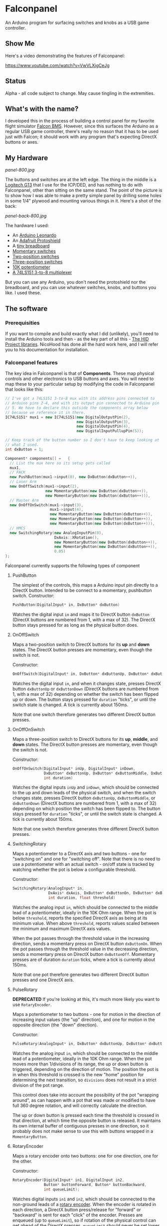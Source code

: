 * Falconpanel

An Arduino program for surfacing switches and knobs as a USB game
controller.

** Show Me

Here's a video demonstrating the features of Falconpanel:

[[https://www.youtube.com/watch?v=VwVLXjgCeJg]]

** Status

Alpha - all code subject to change. May cause tingling in the extremities.

** What's with the name?

I developed this in the process of building a control panel for my
favorite flight simulator [[http://www.bmsforum.org/forum/content.php][Falcon BMS]]. However, since this surfaces the
Arduino as a regular USB game controller, there's really no reason
that it has to be used just with Falcon; it should work with any
program that's expecting DirectX buttons or axes.

** My Hardware

[[panel-800.jpg]]

The buttons and switches are at the left edge. The thing in the middle
is a [[http://gaming.logitech.com/en-us/product/g13-advanced-gameboard][Logitech G13]] that I use for the ICP/DED, and has nothing to do
with Falconpanel, other than sitting on the same stand. The point of
the picture is to show how I was able to make a pretty simple panel by
drilling some holes in some 1/4" plywood and mounting various things
in it. Here's a shot of the back:

[[panel-back-800.jpg]]

The hardware I used:

- An [[http://www.adafruit.com/products/849][Arduino Leonardo]]
- An [[http://www.adafruit.com/products/192][Adafruit Protoshield]]
- A [[http://www.adafruit.com/products/64][tiny breadboard]]
- [[http://www.amazon.com/gp/product/B0094GRZPE/ref%3Doh_aui_detailpage_o01_s00?ie%3DUTF8&psc%3D1][Momentary switches]]
- [[http://www.amazon.com/gp/product/B008ICKO30/ref%3Doh_aui_detailpage_o05_s00?ie%3DUTF8&psc%3D1][Two-position switches]]
- [[http://www.amazon.com/gp/product/B008ICEJM2/ref%3Doh_aui_detailpage_o07_s01?ie%3DUTF8&psc%3D1][Three-position switches]]
- [[http://www.amazon.com/gp/product/B009QFU9H4/ref%3Doh_aui_detailpage_o06_s00?ie%3DUTF8&psc%3D1][10K potentiometer]]
- [[http://www.ebay.com/itm/251785644683][A 74LS151 3-to-8 multiplexer]]

But you can use any Arduino, you don't need the protoshield nor the
breadboard, and you can use whatever switches, knobs, and buttons you
like. I used these.

** The software
*** Prerequisities

If you want to compile and build exactly what I did (unlikely), you'll
need to install the Arduino tools and then - as the key part of all
this - [[https://github.com/NicoHood/HID][The HID Project libraries]]. NicoHood has done all the hard work
here, and I will refer you to his documentation for installation.

*** Falconpanel features

The key idea in Falconpanel is that of *Components*. These map
physical controls and other electronics to USB buttons and axes. You
will need to map these to your particular setup by modifying the code
in Falconpanel that looks like this:

#+begin_src cpp
  // I've got a 74LS151 3-to-8 mux with its address pins connected to
  // Arduino pins 2-4, and with its output pin connected to Arduino pin
  // 5. We have to declare this outside the components array below
  // because we reference it in there.
  IC74LS151* mux1 = new IC74LS151(new DigitalOutputPin(2),
                                  new DigitalOutputPin(3),
                                  new DigitalOutputPin(4),
                                  new DigitalInputPullupPin(5));

  // Keep track of the button number so I don't have to keep looking at
  // what I used.
  int dxButton = 1;

  Component* components[] =   {
    // List the mux here so its setup gets called
    mux1,
    // FACK
    new PushButton(mux1->input(0), new DxButton(dxButton++)),
    // Laser Arm
    new OnOffSwitch(mux1->input(2),
                    new MomentaryButton(new DxButton(dxButton++)),
                    new MomentaryButton(new DxButton(dxButton++))),
    // Master Arm
    new OnOffOnSwitch(mux1->input(3),
                      mux1->input(4),
                      new MomentaryButton(new DxButton(dxButton++)),
                      new MomentaryButton(new DxButton(dxButton++)),
                      new MomentaryButton(new DxButton(dxButton++))),
    // HMCS
    new SwitchingRotary(new AnalogInputPin(0),
                        DxAxis::XRotation(),
                        new MomentaryButton(new DxButton(dxButton++)),
                        new MomentaryButton(new DxButton(dxButton++)),
                        0.05)
  };
#+end_src

Falconpanel currently supports the following types of component

**** PushButton

The simplest of the controls, this maps a Arduino input pin directly
to a DirectX button. Intended to be connect to a momentary, pushbutton
switch.
Constructor:

#+begin_src cpp
PushButton(DigitalInput* in, DxButton* dxButton)
#+end_src

Watches the digital input =in= and maps it to DirectX button
=dxButton= (DirectX buttons are numbered from 1, with a max of 32).
The DirectX button stays pressed for as long as the physical button
does.

**** OnOffSwitch

Maps a two-position switch to DirectX buttons for its *up* and *down*
states. The DirectX button presses are momentary, even though the
switch is not.

Constructor:

#+begin_src cpp
OnOffSwitch(DigitalInput* in, DxButton* dxButtonUp, DxButton* dxButtonDown, int duration)
#+end_src

Watches the digital input =in=, and when it changes state,
presses DirectX button =dxButtonUp= or =dxButtonDown= (DirectX buttons
are numbered from 1, with a max of 32) depending on whether the switch
has been flipped up or down. The button stays pressed for =duration=
"ticks", or until the switch state is changed. A tick is currently
about 150ms.

Note that one switch therefore generates two different DirectX button
presses.

**** OnOffOnSwitch

Maps a three-position switch to DirectX buttons for its *up*,
*middle*, and *down* states. The DirectX button presses are momentary,
even though the switch is not.

Constructor:

#+begin_src cpp
  OnOffOnSwitch(DigitalInput* inUp, DigitalInput* inDown,
                DxButton* dxButtonUp, DxButton* dxButtonMiddle, DxButton* dxButtonDown,
                int duration)
#+end_src

Watches the digital inputs =inUp= and =inDown=, which should be
connected to the up and down leads of the physical switch, and when
the switch changes state, presses DirectX button =dxButtonUp=,
=dxButtonMiddle=, or =dxButtonDown= (DirectX buttons are numbered from
1, with a max of 32) depending on which position the switch has been
flipped to. The button stays pressed for =duration= "ticks", or until
the switch state is changed. A tick is currently about 150ms.

Note that one switch therefore generates three different DirectX button
presses.

**** SwitchingRotary

Maps a potentiometer to a DirectX axis and two buttons - one for
"switching on" and one for "switching off". Note that there is no need
to use a potentiometer with an actual switch - on/off state is tracked
by watching whether the pot is below a configurable threshold.

Constructor:

#+begin_src cpp
  SwitchingRotary(AnalogInput* in,
                  DxAxis* dxAxis, DxButton* dxButtonOn, DxButton* dxButtonOff,
                  int duration, float threshold)
#+end_src

Watches the analog input =in=, which should be connected to the middle
lead of a potentiometer, ideally in the 10K Ohm range. When the pot is
below =threshold=, reports the specified DirectX axis as being at its
minimum value. When above =threshold=, reports values scaled between
the minimum and maximum DirectX axis values.

When the pot passes through the threshold value in the increasing
direction, sends a momentary press on DirectX button =dxButtonOn=.
When the pot passes through the threshold value in the decreasing
direction, sends a momentary press on DirectX button =dxButtonOff=.
Momentary presses are of duration =duration= ticks, where a tick is
currently about 150ms.

Note that one pot therefore generates two different DirectX button
presses and one DirectX axis.

**** PulseRotary
*DEPRECATED* If you're looking at this, it's much more likely you want
to use =RotaryEncoder=.

Maps a potentiometer to two buttons - one for motion in the direction
of increasing input values (the "up" direction), and one for motion in
the opposite direction (the "down" direction).

Constructor:

#+begin_src cpp
  PulseRotary(AnalogInput* in, DxButton* dxButtonUp, DxButton* dxButtonDown, int divisions);
#+end_src

Watches the analog input =in=, which should be connected to the middle
lead of a potentiometer, ideally in the 10K Ohm range. When the pot
moves more than 1/divisions of its range, the up or down button is
triggered, depending on the direction of motion. The position the pot
is in when this threshold is crossed is the new "home" position for
determining the next transition, so =divisions= does not result in a
strict division of the pot range.

This control does take into account the possibility of the pot
"wrapping around", as can happen with a pot that was made or modified
to have full 360 degree rotation, and will correctly calculate the
direction.

The up or down button is pressed each time the threshold is crossed in
that direction, at which time the opposite button is released. It
maintains its own internal buffer of contiguous presses in one
direction, so it probably does not make sense to use this with buttons
wrapped in a =MomentaryButton=.

**** RotaryEncoder

Maps a rotary encoder onto two buttons: one for one direction, one for
the other.

Constructor:

#+begin_src cpp
  RotaryEncoder(DigitalInput* in1, DigitalInput in2,
                Button* buttonForward, Button* buttonBackward,
                int queueLimit);
#+end_src

Watches digital inputs =in1= and =in2=, which should be connected to
the non-ground leads of a [[https://en.wikipedia.org/wiki/Rotary_encoder][rotary encoder]]. When the encoder is rotated
in each direction, a DirectX button press/release for "forward" or
"backward" is sent for each "click" of the encoder. Presses are
enqueued (up to =queueLimit=), so if rotation of the physical control
can get ahead of the DirectX presses. =queueLimit= should never be set
lower than one.

If your notion of forward and backward is the opposite of the DirectX
events you're seeing, just reverse the order of the digital inputs.

It probably doesn't make any sense to use this with a
=MomentaryButton=, as =RotaryEncoder= is already inherently momentary.

**** IC74LS151

Represents a 74LS151 3-to-8 mulitplexer (mux). These can be used to
multiplex three input pins and one output pin on the Arduino to 8
input pins on the mux, effectively doubling the number of input wires
you can have connected to a single Arduino.

=IC74LS151= is a component mainly so it can be listed in the
components array and have its setup function called; the primary use
of it is via its =input= method, which is an adapter that bridges from
an IC54LS151 mux instance to anything that's expecting a digital
input, like the =PushButton= class.

Constructor:

#+begin_src cpp
IC74LS151(DigitalOutput* dout0, DigitalOutput* dout1, DigitalOutput* dout2, DigitalInput* din)
#+end_src

Sets up a 74LS151 multiplexer with its address lines driven by =dout0=
(LSB), =dout1=, and =dout2= (MSB). Input will arrive on =din=. Use the
=input= method to connect the input pins of the mux to other controls,
as in this example:

#+begin_src cpp
  // I've got a 74LS151 3-to-8 mux with its address pins connected to
  // Arduino pins 2-4, and with its output pin connected to Arduino pin
  // 5. We have to declare this outside the components array below
  // because we reference it in there.
  IC74LS151* mux1 = new IC74LS151(new DigitalOutputPin(2),
                                  new DigitalOutputPin(3),
                                  new DigitalOutputPin(4),
                                  new DigitalInputPullupPin(5));

  // A simple example with only one control connect to the mux.
  // Ordinarily you would connect several, since saving Arduino pins is
  // the point of the mux.
  Component* components[] =  {
    // List the mux here so its setup gets called
    mux1,
    // Connect an On/Off switch to the mux input 3 (D3 on the data sheet)
    new OnOffSwitch(mux1->input(3),
                    new DxButton(1),
                    new DxButton(2),
                    3)
  };
#+end_src

To learn more about the mux, read the [[http://pdf.datasheetcatalog.com/datasheet2/2/05zhla9si2dxjf61z5qx4spz7uyy.pdf][datasheet]].


Each of these components can be hooked up to either *Buttons*, *Axes*
or both, depending on the component. Currently, an axis is always a
direct connect to a DirectX axis. Axis values are represented as
floating point numbers in the range 0.0 to 1.0, inclusive.

Buttons outputs of components, however, can either be a direct connect
to a DirectX button on the virtual gamepad, or can go through a
=MomentaryButton= adapter. =MomentaryButton= turns a button press into
a press-and-release, where the release happens automatically a
configurable number of *ticks* later. A tick is currently about 150ms,
and the default delay is three ticks. This approach is useful in
having the button presses coming out of a component like an
=OnOffSwitch= indicate changes in state rather than switch position.
This can help with mapping in a game, where holding buttons down may
cause problems.

** Feedback

Feel free to drop an issue here on the project or contact me at
candera@wangdera.com if you have questions or feature requests. Hope
you find it useful!
